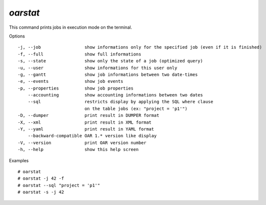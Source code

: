 *oarstat*
---------

This command prints jobs in execution mode on the terminal.

Options
::

  -j, --job                 show informations only for the specified job (even if it is finished)
  -f, --full                show full informations
  -s, --state               show only the state of a job (optimized query)
  -u, --user                show informations for this user only
  -g, --gantt               show job informations between two date-times
  -e, --events              show job events
  -p, --properties          show job properties
      --accounting          show accounting informations between two dates
      --sql                 restricts display by applying the SQL where clause
                            on the table jobs (ex: "project = 'p1'")
  -D, --dumper              print result in DUMPER format
  -X, --xml                 print result in XML format
  -Y, --yaml                print result in YAML format
      --backward-compatible OAR 1.* version like display
  -V, --version             print OAR version number
  -h, --help                show this help screen

Examples
::
            
  # oarstat
  # oarstat -j 42 -f
  # oarstat --sql "project = 'p1'"
  # oarstat -s -j 42
